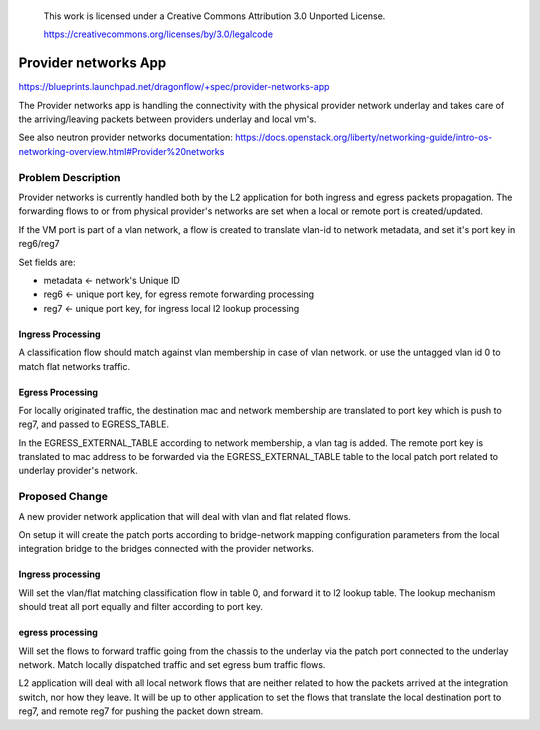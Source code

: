  This work is licensed under a Creative Commons Attribution 3.0 Unported
 License.

 https://creativecommons.org/licenses/by/3.0/legalcode

======================
Provider networks App
======================

https://blueprints.launchpad.net/dragonflow/+spec/provider-networks-app

The Provider networks app is handling the connectivity with the physical
provider network underlay and takes care of the arriving/leaving packets
between providers underlay and local vm's.

See also neutron provider networks documentation:
https://docs.openstack.org/liberty/networking-guide/intro-os-networking-overview.html#Provider%20networks

Problem Description
===================
Provider networks is currently handled both by the L2 application for both
ingress and egress packets propagation.
The forwarding flows to or from physical provider's networks are set when
a local or remote port is created/updated.

If the VM port is part of a vlan network, a flow is created to translate
vlan-id to network metadata, and set it's port key in reg6/reg7

Set fields are:

* metadata <- network's Unique ID
* reg6 <- unique port key, for egress remote forwarding processing
* reg7 <- unique port key, for ingress local l2 lookup processing

Ingress Processing
-------------------
A classification flow should match against vlan membership in case of vlan
network. or use the untagged vlan id 0 to match flat networks traffic.

Egress Processing
------------------
For locally originated traffic, the destination mac and network membership are
translated to port key which is push to reg7, and passed to EGRESS_TABLE.

In the EGRESS_EXTERNAL_TABLE according to network membership, a vlan tag is
added.
The remote port key is translated to mac address to be forwarded via the
EGRESS_EXTERNAL_TABLE table to the local patch port related to underlay
provider's network.

Proposed Change
===============
A new provider network application that will deal with vlan and flat related
flows.

On setup it will create the patch ports according to bridge-network mapping
configuration parameters from the local integration bridge to the bridges
connected with the provider networks.

Ingress processing
------------------
Will set the vlan/flat matching classification flow in table 0,  and forward
it to l2 lookup table. The lookup mechanism should treat all port equally and
filter according to port key.

egress processing
-----------------
Will set the flows to forward traffic going from the chassis to the
underlay via the patch port connected to the underlay network.
Match locally dispatched traffic and set egress bum traffic flows.

L2 application will deal with all local network flows that are neither related
to how the packets arrived at the integration switch, nor how they leave.
It will be up to other application to set the flows that translate the local
destination port to reg7, and remote reg7 for pushing the packet down stream.

